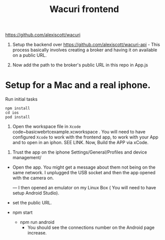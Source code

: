 #+TITLE: Wacuri frontend

https://github.com/alexiscott/wacuri

1. Setup the backend over https://github.com/alexiscott/wacuri-api - This process basically involves creating a broker and having it on available on a public URL.

2. Now add the path to the broker's public URL in this repo in App.js

* Setup for a Mac and a real iphone.
Run initial tasks
#+begin_src shell
npm install
cd ios
pod install
#+end_src

3. Open the workspace file  in ~Xcode~ code~basicwebrtcexample.xcworkspace . You will need to have configured ~Xcode~ to work with the frontend app, to work with your App and to open in an iphon. SEE LINK. Now, Build the APP via xCode.


4. Trust the app on the iphone Settings/General/Profiles and device management/ 
- Open the app. You might get a message about them not being on the same network. I unplugged the USB socket and then the app opened with the camera on.

  ---
  I then opened an emulator on my Linux Box ( You will need to have setup Android Studio).

-  set the public URL.
- npm start
  - npm run android
    - You should see the connections number on the Android page increase.
